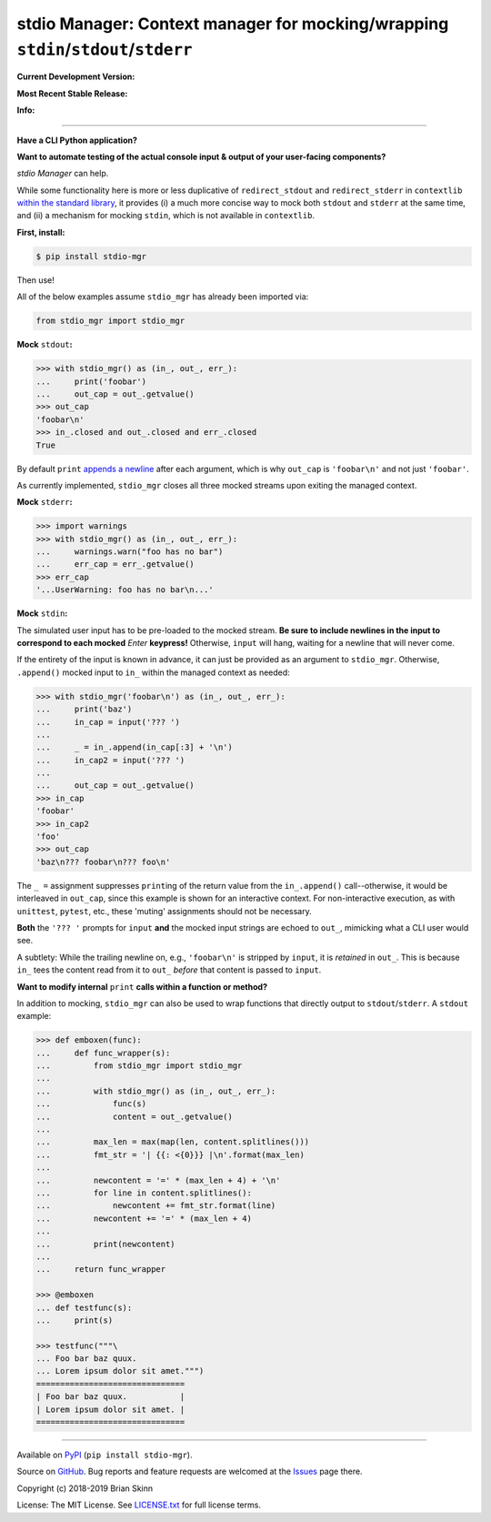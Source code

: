 stdio Manager: Context manager for mocking/wrapping ``stdin``/``stdout``/``stderr``
===================================================================================

**Current Development Version:**

.. image:: https://travis-ci.org/bskinn/stdio-mgr.svg?branch=dev
    :target: https://travis-ci.org/bskinn/stdio-mgr

.. image:: https://codecov.io/gh/bskinn/stdio-mgr/branch/dev/graph/badge.svg
    :target: https://codecov.io/gh/bskinn/stdio-mgr

**Most Recent Stable Release:**

.. image:: https://img.shields.io/pypi/v/stdio_mgr.svg
    :target: https://pypi.org/project/stdio-mgr

.. image:: https://img.shields.io/pypi/pyversions/stdio-mgr.svg

**Info:**

.. image:: https://img.shields.io/github/license/mashape/apistatus.svg
    :target: https://github.com/bskinn/stdio-mgr/blob/master/LICENSE.txt

.. image:: https://img.shields.io/badge/code%20style-black-000000.svg
    :target: https://github.com/ambv/black

----

**Have a CLI Python application?**

**Want to automate testing of the actual console input & output
of your user-facing components?**

`stdio Manager` can help.

While some functionality here is more or less duplicative of
``redirect_stdout`` and ``redirect_stderr`` in ``contextlib``
`within the standard library <https://docs.python.org/3/library/contextlib.html#contextlib.redirect_stdout>`__,
it provides (i) a much more concise way to mock both ``stdout`` and ``stderr`` at the same time,
and (ii) a mechanism for mocking ``stdin``, which is not available in ``contextlib``.

**First, install:**

.. code::

    $ pip install stdio-mgr

Then use!

All of the below examples assume ``stdio_mgr`` has already
been imported via:

.. code::

    from stdio_mgr import stdio_mgr

**Mock** ``stdout``\ **:**

.. code::

    >>> with stdio_mgr() as (in_, out_, err_):
    ...     print('foobar')
    ...     out_cap = out_.getvalue()
    >>> out_cap
    'foobar\n'
    >>> in_.closed and out_.closed and err_.closed
    True

By default ``print``
`appends a newline <https://docs.python.org/3/library/functions.html#print>`__
after each argument, which is why ``out_cap`` is ``'foobar\n'``
and not just ``'foobar'``.

As currently implemented, ``stdio_mgr`` closes all three mocked streams
upon exiting the managed context.


**Mock** ``stderr``\ **:**

.. code ::

    >>> import warnings
    >>> with stdio_mgr() as (in_, out_, err_):
    ...     warnings.warn("foo has no bar")
    ...     err_cap = err_.getvalue()
    >>> err_cap
    '...UserWarning: foo has no bar\n...'


**Mock** ``stdin``\ **:**

The simulated user input has to be pre-loaded to the mocked stream.
**Be sure to include newlines in the input to correspond to
each mocked** `Enter` **keypress!**
Otherwise, ``input`` will hang, waiting for a newline
that will never come.

If the entirety of the input is known in advance,
it can just be provided as an argument to ``stdio_mgr``.
Otherwise, ``.append()`` mocked input to ``in_``
within the managed context as needed:

.. code::

    >>> with stdio_mgr('foobar\n') as (in_, out_, err_):
    ...     print('baz')
    ...     in_cap = input('??? ')
    ...
    ...     _ = in_.append(in_cap[:3] + '\n')
    ...     in_cap2 = input('??? ')
    ...
    ...     out_cap = out_.getvalue()
    >>> in_cap
    'foobar'
    >>> in_cap2
    'foo'
    >>> out_cap
    'baz\n??? foobar\n??? foo\n'

The ``_ =`` assignment suppresses ``print``\ ing of the return value
from the ``in_.append()`` call--otherwise, it would be interleaved
in ``out_cap``, since this example is shown for an interactive context.
For non-interactive execution, as with ``unittest``, ``pytest``, etc.,
these 'muting' assignments should not be necessary.

**Both** the ``'??? '`` prompts for ``input``
**and** the mocked input strings
are echoed to ``out_``, mimicking what a CLI user would see.

A subtlety: While the trailing newline on, e.g., ``'foobar\n'`` is stripped
by ``input``, it is *retained* in ``out_``.
This is because ``in_`` tees the content read from it to ``out_``
*before* that content is passed to ``input``.


**Want to modify internal** ``print`` **calls
within a function or method?**

In addition to mocking, ``stdio_mgr`` can also be used to
wrap functions that directly output to ``stdout``/``stderr``. A ``stdout`` example:

.. code::

    >>> def emboxen(func):
    ...     def func_wrapper(s):
    ...         from stdio_mgr import stdio_mgr
    ...
    ...         with stdio_mgr() as (in_, out_, err_):
    ...             func(s)
    ...             content = out_.getvalue()
    ...
    ...         max_len = max(map(len, content.splitlines()))
    ...         fmt_str = '| {{: <{0}}} |\n'.format(max_len)
    ...
    ...         newcontent = '=' * (max_len + 4) + '\n'
    ...         for line in content.splitlines():
    ...             newcontent += fmt_str.format(line)
    ...         newcontent += '=' * (max_len + 4)
    ...
    ...         print(newcontent)
    ...
    ...     return func_wrapper

    >>> @emboxen
    ... def testfunc(s):
    ...     print(s)

    >>> testfunc("""\
    ... Foo bar baz quux.
    ... Lorem ipsum dolor sit amet.""")
    ===============================
    | Foo bar baz quux.           |
    | Lorem ipsum dolor sit amet. |
    ===============================

----

Available on `PyPI <https://pypi.python.org/pypi/stdio-mgr>`__
(``pip install stdio-mgr``).

Source on `GitHub <https://github.com/bskinn/stdio-mgr>`__.  Bug reports
and feature requests are welcomed at the
`Issues <https://github.com/bskinn/stdio-mgr/issues>`__ page there.

Copyright \(c) 2018-2019 Brian Skinn

License: The MIT License. See `LICENSE.txt <https://github.com/bskinn/stdio-mgr/blob/master/LICENSE.txt>`__
for full license terms.

